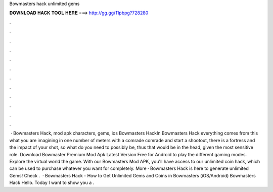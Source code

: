 Bowmasters hack unlimited gems

𝐃𝐎𝐖𝐍𝐋𝐎𝐀𝐃 𝐇𝐀𝐂𝐊 𝐓𝐎𝐎𝐋 𝐇𝐄𝐑𝐄 ===> http://gg.gg/11pbpg?728280

.

.

.

.

.

.

.

.

.

.

.

.

 · Bowmasters Hack, mod apk characters, gems, ios Bowmasters HackIn Bowmasters Hack everything comes from this what you are imagining in one number of meters with a comrade comrade and start a shootout, there is a fortress and the impact of your shot, so what do you need to possibly be, thus that would be in the head, given the most sensitive role. Download Bowmaster Premium Mod Apk Latest Version Free for Android to play the different gaming modes. Explore the virtual world the game. With our Bowmasters Mod APK, you'll have access to our unlimited coin hack, which can be used to purchase whatever you want for completely. More · Bowmasters Hack is here to generate unlimited Gems! Check .  · Bowmasters Hack - How to Get Unlimited Gems and Coins in Bowmasters (iOS/Android) Bowmasters Hack Hello. Today I want to show you a .